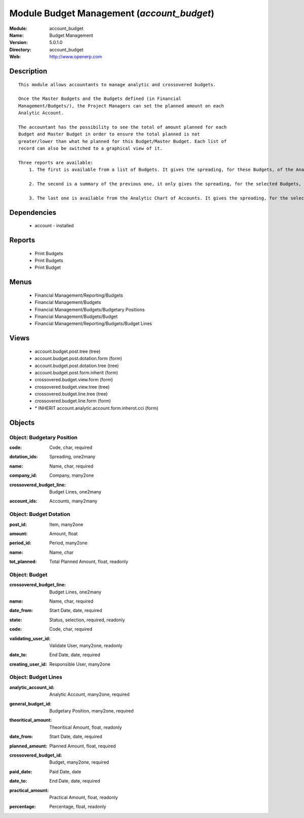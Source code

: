 
Module Budget Management (*account_budget*)
===========================================
:Module: account_budget
:Name: Budget Management
:Version: 5.0.1.0
:Directory: account_budget
:Web: http://www.openerp.com

Description
-----------

::

  This module allows accountants to manage analytic and crossovered budgets.
  
  Once the Master Budgets and the Budgets defined (in Financial
  Management/Budgets/), the Project Managers can set the planned amount on each
  Analytic Account.
  
  The accountant has the possibility to see the total of amount planned for each
  Budget and Master Budget in order to ensure the total planned is not
  greater/lower than what he planned for this Budget/Master Budget. Each list of
  record can also be switched to a graphical view of it.
  
  Three reports are available:
      1. The first is available from a list of Budgets. It gives the spreading, for these Budgets, of the Analytic Accounts per Master Budgets.
  
      2. The second is a summary of the previous one, it only gives the spreading, for the selected Budgets, of the Analytic Accounts.
  
      3. The last one is available from the Analytic Chart of Accounts. It gives the spreading, for the selected Analytic Accounts, of the Master Budgets per Budgets.

Dependencies
------------

 * account - installed

Reports
-------

 * Print Budgets

 * Print Budgets

 * Print Budget

Menus
-------

 * Financial Management/Reporting/Budgets
 * Financial Management/Budgets
 * Financial Management/Budgets/Budgetary Positions
 * Financial Management/Budgets/Budget
 * Financial Management/Reporting/Budgets/Budget Lines

Views
-----

 * account.budget.post.tree (tree)
 * account.budget.post.dotation.form (form)
 * account.budget.post.dotation.tree (tree)
 * account.budget.post.form.inherit (form)
 * crossovered.budget.view.form (form)
 * crossovered.budget.view.tree (tree)
 * crossovered.budget.line.tree (tree)
 * crossovered.budget.line.form (form)
 * \* INHERIT account.analytic.account.form.inherot.cci (form)


Objects
-------

Object: Budgetary Position
##########################

.. index::
  single: Budgetary Position object
.. 


:code: Code, char, required



.. index::
  single: code field
.. 




:dotation_ids: Spreading, one2many



.. index::
  single: dotation_ids field
.. 




:name: Name, char, required



.. index::
  single: name field
.. 




:company_id: Company, many2one



.. index::
  single: company_id field
.. 




:crossovered_budget_line: Budget Lines, one2many



.. index::
  single: crossovered_budget_line field
.. 




:account_ids: Accounts, many2many



.. index::
  single: account_ids field
.. 



Object: Budget Dotation
#######################

.. index::
  single: Budget Dotation object
.. 


:post_id: Item, many2one



.. index::
  single: post_id field
.. 




:amount: Amount, float



.. index::
  single: amount field
.. 




:period_id: Period, many2one



.. index::
  single: period_id field
.. 




:name: Name, char



.. index::
  single: name field
.. 




:tot_planned: Total Planned Amount, float, readonly



.. index::
  single: tot_planned field
.. 



Object: Budget
##############

.. index::
  single: Budget object
.. 


:crossovered_budget_line: Budget Lines, one2many



.. index::
  single: crossovered_budget_line field
.. 




:name: Name, char, required



.. index::
  single: name field
.. 




:date_from: Start Date, date, required



.. index::
  single: date_from field
.. 




:state: Status, selection, required, readonly



.. index::
  single: state field
.. 




:code: Code, char, required



.. index::
  single: code field
.. 




:validating_user_id: Validate User, many2one, readonly



.. index::
  single: validating_user_id field
.. 




:date_to: End Date, date, required



.. index::
  single: date_to field
.. 




:creating_user_id: Responsible User, many2one



.. index::
  single: creating_user_id field
.. 



Object: Budget Lines
####################

.. index::
  single: Budget Lines object
.. 


:analytic_account_id: Analytic Account, many2one, required



.. index::
  single: analytic_account_id field
.. 




:general_budget_id: Budgetary Position, many2one, required



.. index::
  single: general_budget_id field
.. 




:theoritical_amount: Theoritical Amount, float, readonly



.. index::
  single: theoritical_amount field
.. 




:date_from: Start Date, date, required



.. index::
  single: date_from field
.. 




:planned_amount: Planned Amount, float, required



.. index::
  single: planned_amount field
.. 




:crossovered_budget_id: Budget, many2one, required



.. index::
  single: crossovered_budget_id field
.. 




:paid_date: Paid Date, date



.. index::
  single: paid_date field
.. 




:date_to: End Date, date, required



.. index::
  single: date_to field
.. 




:practical_amount: Practical Amount, float, readonly



.. index::
  single: practical_amount field
.. 




:percentage: Percentage, float, readonly



.. index::
  single: percentage field
.. 

